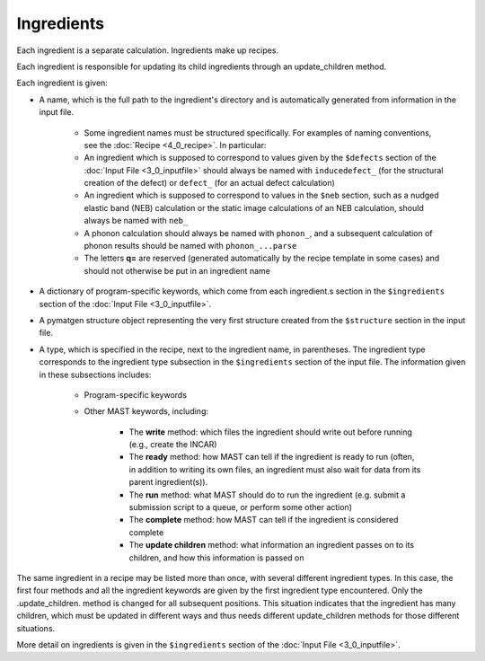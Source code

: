 ########################
Ingredients
########################

Each ingredient is a separate calculation. Ingredients make up recipes.

Each ingredient is responsible for updating its child ingredients through an update_children method.

Each ingredient is given:

*  A name, which is the full path to the ingredient's directory and is automatically generated from information in the input file.

    *  Some ingredient names must be structured specifically. For examples of naming conventions, see the :doc:`Recipe  <4_0_recipe>`. In particular:

    *  An ingredient which is supposed to correspond to values given by the ``$defects`` section of the :doc:`Input File <3_0_inputfile>` should always be named with ``inducedefect_`` (for the structural creation of the defect) or ``defect_`` (for an actual defect calculation)

    *  An ingredient which is supposed to correspond to values in the ``$neb`` section, such as a nudged elastic band (NEB) calculation or the static image calculations of an NEB calculation, should always be named with ``neb_``

    *  A phonon calculation should always be named with ``phonon_``, and a subsequent calculation of phonon results should be named with ``phonon_...parse``

    *  The letters **q=** are reserved (generated automatically by the recipe template in some cases) and should not otherwise be put in an ingredient name
    

*  A dictionary of program-specific keywords, which come from each ingredient.s section in the ``$ingredients`` section of the :doc:`Input File <3_0_inputfile>`.

*  A pymatgen structure object representing the very first structure created from the ``$structure`` section in the input file.

*  A type, which is specified in the recipe, next to the ingredient name, in parentheses. The ingredient type corresponds to the ingredient type subsection in the ``$ingredients`` section of the input file. The information given in these subsections includes:

    *  Program-specific keywords

    *  Other MAST keywords, including:

        *  The **write** method: which files the ingredient should write out before running (e.g., create the INCAR)

        *  The **ready** method: how MAST can tell if the ingredient is ready to run (often, in addition to writing its own files, an ingredient must also wait for data from its parent ingredient(s)). 
            
        *  The **run** method: what MAST should do to run the ingredient (e.g. submit a submission script to a queue, or perform some other action)
            
        *  The **complete** method: how MAST can tell if the ingredient is considered complete
            
        *  The **update children** method: what information an ingredient passes on to its children, and how this information is passed on

The same ingredient in a recipe may be listed more than once, with several different ingredient types. In this case, the first four methods and all the ingredient keywords are given by the first ingredient type encountered. Only the .update_children. method is changed for all subsequent positions. This situation indicates that the ingredient has many children, which must be updated in different ways and thus needs different update_children methods for those different situations.

More detail on ingredients is given in the ``$ingredients`` section of the :doc:`Input File <3_0_inputfile>`.

